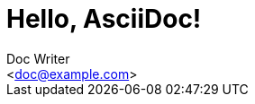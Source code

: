 :toc:
:source-highlighter: prettify
:icons: font

Hello, AsciiDoc!
================
:Author:    Doc Writer
:Email:     <doc@example.com>
:Date:      2014-10-15
:Revision:  1.0.0